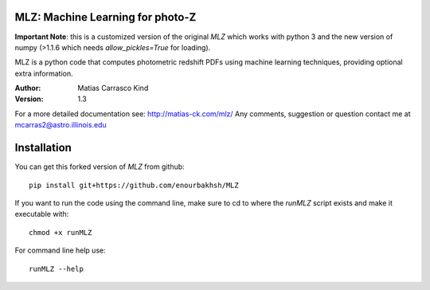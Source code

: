 MLZ: Machine Learning for photo-Z
====================================

**Important Note**: this is a customized version of the original *MLZ* which works with python 3 and the new version of numpy (>1.1.6 which needs *allow_pickles=True* for loading).

MLZ is a python code that computes photometric
redshift PDFs using machine learning techniques,
providing optional extra information.

:Author: Matias Carrasco Kind
:Version: 1.3

For a more detailed documentation see: http://matias-ck.com/mlz/
Any comments, suggestion or question contact me at mcarras2@astro.illinois.edu

Installation
=============
You can get this forked version of *MLZ* from github::

	pip install git+https://github.com/enourbakhsh/MLZ

If you want to run the code using the command line, make sure to cd to where the *runMLZ* script exists and make it executable with::

	chmod +x runMLZ

For command line help use::

	runMLZ --help

